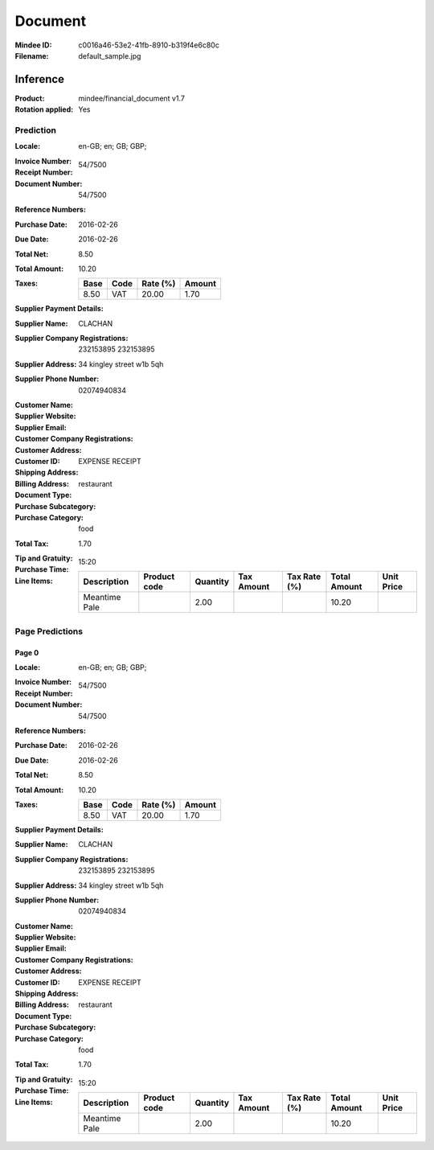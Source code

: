 ########
Document
########
:Mindee ID: c0016a46-53e2-41fb-8910-b319f4e6c80c
:Filename: default_sample.jpg

Inference
#########
:Product: mindee/financial_document v1.7
:Rotation applied: Yes

Prediction
==========
:Locale: en-GB; en; GB; GBP;
:Invoice Number:
:Receipt Number: 54/7500
:Document Number: 54/7500
:Reference Numbers:
:Purchase Date: 2016-02-26
:Due Date: 2016-02-26
:Total Net: 8.50
:Total Amount: 10.20
:Taxes:
  +---------------+--------+----------+---------------+
  | Base          | Code   | Rate (%) | Amount        |
  +===============+========+==========+===============+
  | 8.50          | VAT    | 20.00    | 1.70          |
  +---------------+--------+----------+---------------+
:Supplier Payment Details:
:Supplier Name: CLACHAN
:Supplier Company Registrations: 232153895
                                 232153895
:Supplier Address: 34 kingley street w1b 5qh
:Supplier Phone Number: 02074940834
:Customer Name:
:Supplier Website:
:Supplier Email:
:Customer Company Registrations:
:Customer Address:
:Customer ID:
:Shipping Address:
:Billing Address:
:Document Type: EXPENSE RECEIPT
:Purchase Subcategory: restaurant
:Purchase Category: food
:Total Tax: 1.70
:Tip and Gratuity:
:Purchase Time: 15:20
:Line Items:
  +--------------------------------------+--------------+----------+------------+--------------+--------------+------------+
  | Description                          | Product code | Quantity | Tax Amount | Tax Rate (%) | Total Amount | Unit Price |
  +======================================+==============+==========+============+==============+==============+============+
  | Meantime Pale                        |              | 2.00     |            |              | 10.20        |            |
  +--------------------------------------+--------------+----------+------------+--------------+--------------+------------+

Page Predictions
================

Page 0
------
:Locale: en-GB; en; GB; GBP;
:Invoice Number:
:Receipt Number: 54/7500
:Document Number: 54/7500
:Reference Numbers:
:Purchase Date: 2016-02-26
:Due Date: 2016-02-26
:Total Net: 8.50
:Total Amount: 10.20
:Taxes:
  +---------------+--------+----------+---------------+
  | Base          | Code   | Rate (%) | Amount        |
  +===============+========+==========+===============+
  | 8.50          | VAT    | 20.00    | 1.70          |
  +---------------+--------+----------+---------------+
:Supplier Payment Details:
:Supplier Name: CLACHAN
:Supplier Company Registrations: 232153895
                                 232153895
:Supplier Address: 34 kingley street w1b 5qh
:Supplier Phone Number: 02074940834
:Customer Name:
:Supplier Website:
:Supplier Email:
:Customer Company Registrations:
:Customer Address:
:Customer ID:
:Shipping Address:
:Billing Address:
:Document Type: EXPENSE RECEIPT
:Purchase Subcategory: restaurant
:Purchase Category: food
:Total Tax: 1.70
:Tip and Gratuity:
:Purchase Time: 15:20
:Line Items:
  +--------------------------------------+--------------+----------+------------+--------------+--------------+------------+
  | Description                          | Product code | Quantity | Tax Amount | Tax Rate (%) | Total Amount | Unit Price |
  +======================================+==============+==========+============+==============+==============+============+
  | Meantime Pale                        |              | 2.00     |            |              | 10.20        |            |
  +--------------------------------------+--------------+----------+------------+--------------+--------------+------------+
